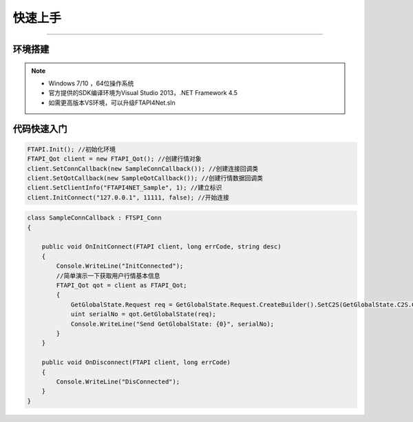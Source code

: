 ﻿=======
快速上手
=======

------------------------------

--------
环境搭建
--------

.. note::

    *   Windows 7/10 ，64位操作系统
    *   官方提供的SDK编译环境为Visual Studio 2013，.NET Framework 4.5
    *   如需更高版本VS环境，可以升级FTAPI4Net.sln

------------
代码快速入门
------------


.. code-block:: cpp

    FTAPI.Init(); //初始化环境
    FTAPI_Qot client = new FTAPI_Qot(); //创建行情对象
    client.SetConnCallback(new SampleConnCallback()); //创建连接回调类
    client.SetQotCallback(new SampleQotCallback()); //创建行情数据回调类
    client.SetClientInfo("FTAPI4NET_Sample", 1); //建立标识
    client.InitConnect("127.0.0.1", 11111, false); //开始连接



.. code-block:: cpp

    class SampleConnCallback : FTSPI_Conn
    {

        public void OnInitConnect(FTAPI client, long errCode, string desc)
        {
            Console.WriteLine("InitConnected");
            //简单演示一下获取用户行情基本信息
            FTAPI_Qot qot = client as FTAPI_Qot;
            {
                GetGlobalState.Request req = GetGlobalState.Request.CreateBuilder().SetC2S(GetGlobalState.C2S.CreateBuilder().SetUserID(900019)).Build();
                uint serialNo = qot.GetGlobalState(req);
                Console.WriteLine("Send GetGlobalState: {0}", serialNo);
            }
        }

        public void OnDisconnect(FTAPI client, long errCode)
        {
            Console.WriteLine("DisConnected");
        }
    }


  
    




